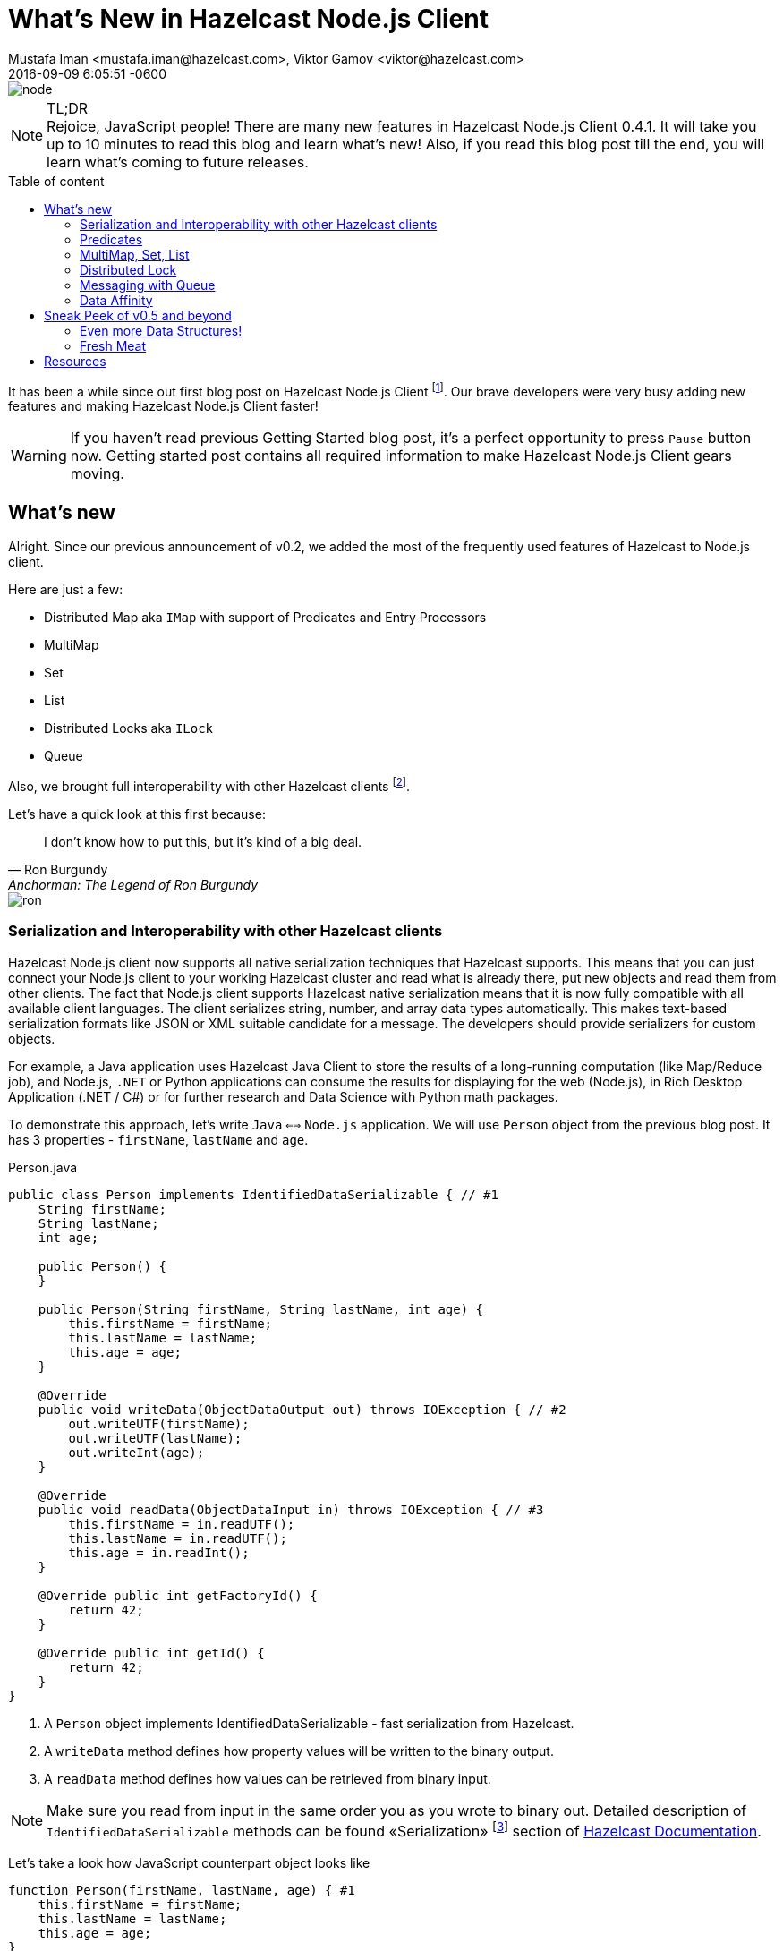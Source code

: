 = What's New in Hazelcast Node.js Client
Mustafa Iman <mustafa.iman@hazelcast.com>, Viktor Gamov <viktor@hazelcast.com>
2016-09-09
:revdate: 2016-09-09 6:05:51 -0600
:imagesdir: ../images
:icons:
:keywords: hazelcast node.js
ifndef::awestruct[]
:awestruct-layout: post
:awestruct-tags: [hazelcast, nodejs]
:idprefix:
:idseparator: -
:awestruct-draft: true
endif::awestruct[]
:linkattrs:
:ast: &ast;
:y: &#10003;
:n: &#10008;
:y: icon:check-sign[role="green"]
:n: icon:check-minus[role="red"]
:c: icon:file-text-alt[role="blue"]
:toc: macro
:toc-title: Table of content
:toclevels: 3
:idprefix:
:idseparator: -
:sectanchors:
:icons: font
:source-highlighter: highlight.js
:highlightjs-theme: tomorrow-night-eighties
:experimental:
:apidocs: http://hazelcast.github.io/hazelcast-nodejs-client/api/0.4/docs
:so-hazelcast: http://stackoverflow.com/questions/tagged/hazelcast
:hazecast-nodejs-client: http://hazelcast.github.io/hazelcast-nodejs-client/
:hazecast-nodejs-client-gh: http://github.com/hazelcast/hazelcast-nodejs-client/
:hazecast-chat: https://gitter.im/hazelcast/hazelcast
:hazelcast-nodejs-chat: https://gitter.im/hazelcast/hazelcast-nodejs-client
:predicate_docs: http://hazelcast.github.io/hazelcast-nodejs-client/api/0.4/docs/modules/_core_predicate_.html
:ilock_docs: http://hazelcast.github.io/hazelcast-nodejs-client/api/0.4/docs/interfaces/_proxy_ilock_.ilock.html
:multimap_docs: http://hazelcast.github.io/hazelcast-nodejs-client/api/0.4/docs/interfaces/_proxy_multimap_.multimap.html
:serialization_docs: http://hazelcast.github.io/hazelcast-nodejs-client/api/0.4/docs/modules/_serialization_serializable_.html

image::node.png[align="center"]

.TL;DR
NOTE: Rejoice, JavaScript people!
There are many new features in Hazelcast Node.js Client 0.4.1. 
It will take you up to 10 minutes to read this blog and learn what's new!
Also, if you read this blog post till the end, you will learn what's coming to future releases.

toc::[]

It has been a while since out first blog post on Hazelcast Node.js Client footnote:[http://blog.hazelcast.com/getting-started-with-hazelcast-and-node-js-2/].
Our brave developers were very busy adding new features and making Hazelcast Node.js Client faster! 

WARNING: If you haven't read previous Getting Started blog post, it's a perfect opportunity to press kbd:[Pause] button now. 
Getting started post contains all required information to make Hazelcast Node.js Client gears moving. 

[[whats-new-in-0.4]]
== What's new

Alright. 
Since our previous announcement of v0.2, we added the most of the frequently used features of Hazelcast to Node.js client. 

Here are just a few:

* Distributed Map aka `IMap` with support of Predicates and Entry Processors 
* MultiMap
* Set
* List
* Distributed Locks aka `ILock`
* Queue

Also, we brought full interoperability with other Hazelcast clients footnote:[https://hazelcast.org/clients-languages/].

.Let's have a quick look at this first because:
[quote, Ron Burgundy, Anchorman: The Legend of Ron Burgundy]     
I don't know how to put this, but it's kind of a big deal. 

image::ron.jpg[align="left"]

[[serialization-support-and-interoperability-of-languages]]
=== Serialization and Interoperability with other Hazelcast clients 

Hazelcast Node.js client now supports all native serialization techniques that Hazelcast supports. 
This means that you can just connect your Node.js client to your working Hazelcast cluster and read what is already there, put new objects and read them from other clients.
The fact that Node.js client supports Hazelcast native serialization means that it is now fully compatible with all available client languages. 
The client serializes string, number, and array data types automatically.
This makes text-based serialization formats like JSON or XML suitable candidate for a message.
The developers should provide serializers for custom objects.

====
For example, a Java application uses Hazelcast Java Client to store the results of a long-running computation (like Map/Reduce job), and Node.js, `.NET` or Python applications can consume the results for displaying for the web (Node.js), in Rich Desktop Application (.NET / C#) or for further research and Data Science with Python math packages.
====

To demonstrate this approach, let's write `Java` `<==>` `Node.js` application.
We will use `Person` object from the previous blog post. 
It has 3 properties - `firstName`, `lastName` and `age`.

[source,java]
.Person.java
----
public class Person implements IdentifiedDataSerializable { // #1
    String firstName;
    String lastName;
    int age;

    public Person() {
    }

    public Person(String firstName, String lastName, int age) {
        this.firstName = firstName;
        this.lastName = lastName;
        this.age = age;
    }

    @Override
    public void writeData(ObjectDataOutput out) throws IOException { // #2
        out.writeUTF(firstName);
        out.writeUTF(lastName);
        out.writeInt(age);
    }

    @Override
    public void readData(ObjectDataInput in) throws IOException { // #3
        this.firstName = in.readUTF();
        this.lastName = in.readUTF();
        this.age = in.readInt();
    }

    @Override public int getFactoryId() {
        return 42;
    }

    @Override public int getId() {
        return 42;
    }
}
----
<1> A `Person` object implements IdentifiedDataSerializable - fast serialization from Hazelcast.
<2> A `writeData` method defines how property values will be written to the binary output.
<3> A `readData` method defines how values can be retrieved from binary input.

NOTE: Make sure you read from input in the same order you as you wrote to binary out.
Detailed description of `IdentifiedDataSerializable` methods can be found «Serialization» footnote:[http://docs.hazelcast.org/docs/3.6/manual/html-single/index.html#identifieddataserializable] section of http://docs.hazelcast.org/docs/3.6/manual/html-single/index.html[Hazelcast Documentation].

Let's take a look how JavaScript counterpart object looks like

[source,javascript]
----
function Person(firstName, lastName, age) { #1
    this.firstName = firstName;
    this.lastName = lastName;
    this.age = age;
}

Person.prototype.getFactoryId = function () {
    return 42;
};

Person.prototype.getClassId = function () {
    return 42;
};

Person.prototype.writeData = function (dataOutput) { #2
    dataOutput.writeUTF(this.firstName);
    dataOutput.writeUTF(this.lastName);
    dataOutput.writeInt(this.age);
};

Person.prototype.readData = function (dataInput) { // #3
    this.firstName = dataInput.readUTF();
    this.lastName = dataInput.readUTF();
    this.age = dataInput.readInt();
};
----
<1> JavaScript doesn't have a interfaces as Java. So, it's just a Javascript object.
<2> Similarly to Java object, we need to implement `writeData`...
<3> ... and `readData` methods.

.Last step - register `DataSerializableFactory` in client config
[source,javascript]
----
var config = new Config.ClientConfig();
config.serializationConfig.dataSerializableFactories[42] = {
    create: function (type) {
        if (type === 42) { // #1
            return new Person();
        }
    }
};
----
<1> Based on `typeId`, Hazelcast will figure out what object will be restored from the binary data.

You can checkout
http://docs.hazelcast.org/docs/3.6/manual/html-single/index.html#serialization[Serialization Section] and 
{serialization_docs}[Node.js documentation] about how to register custom serializers. 

[[predicates]]
=== Predicates

Hazelcast IMap is an essentially key-value store. 
And usually, a developer uses the keys to retrieve data.  
But in certain cases, a developer doesn't know a key.
Or when a developer needs to find many entries satisfy a condition from a distributed Map. 
In this case, you needed to retrieve all entries from that map and filter them on the client side. 
But this method leads to the substantial amount of network communion. 
If you are looking for a small subset of the entries, it is much more convenient to retrieve only the entries you are looking for using newly introduced predicates.

Let's say you keep ages of people in a Hazelcast map.

[source,javascript]
----
map.putAll(['Alice', 34], ['Joe', 22], ['George', 27]);
----

You can quickly retrieve entries of people that are older than 25 with following code snippet

[source,javascript]
----
var Predicates = require('hazelcast-client').Predicates;
map.entrySetWithPredicate(Predicates.greaterThan('this', 25)).then(function(people) {
    people.forEach(function(person) {
        console.log('Person: ' + person[0] + ', age: ' + person[1]);
   });
});
----

Above snippet will print names and ages of `Alice` and `George`.

If you only need their names but not ages,

[source,javascript]
----
map.keySetWithPredicate(Predicates.greaterThan('this', 25));
----

will return only names of `Alice` and `George`.

You can find a full list of available predicates at {predicate_docs}[API docs].

[[multimap]]
=== MultiMap, Set, List

MultiMap is a particular version of Map supports multiple values associated with a single key.

[source,javascript]
.The restaurants MultiMap
----
var mmap = hazelcastClient.getMultiMap('restaurants'); // #1
mmap.put("New York", "Red Lobster") // #2
    .then(() => {
        return mmap.put("New York", "Eataly");
    })
    .then(() => {
        return mmap.get("New York");
    })
    .then((list) => {
        console.log(list);
    });

mmap.put("Las Vegas", "Burgr") // #3
    .then(() => {
            return mmap.put("Las Vegas", "Alibi");
        }
    ).then(() => {
    return mmap.put("Las Vegas", "Pub & Grill");

}).then(() => {
    return mmap.get("Las Vegas")
}).then((list) => {
    console.log(list);
});
----
<1> In this example we have MultiMap of restaurants
<2> Name of the city used as a key - `New York` or `Las Vegas`
<3> When we need to get a collection of entries. 
Hazelcast MultiMap supports two types of values - `Set` (doesn't allow duplicates, default) and `List` (preserves order).
It can be configured using cluster config footnote:[http://docs.hazelcast.org/docs/3.6/manual/html-single/index.html#configuring-multimap].

.Output looks like follows
----
[ 'Eataly', 'Red Lobster' ]
[ 'Pub & Grill', 'Alibi', 'Burgr' ]
----

You can find more info here - {multimap_docs}[MultiMap API].

[[lock]]
=== Distributed Lock

If you need to synchronize your data accesses through cluster Hazelcast's distributed lock implementation will come useful.

[source,javascript]
----
var globalLock = client.getLock('global-lock');

globalLock.lock();
// you can do some job here which doesn't allow shared access
globalLock.unlock();
----

All supported lock operations are listed in {ilock_docs}[ILock API]

[[queue]]
=== Messaging with Queue

Hazelcast distributed queue enables all cluster members and client to interact with it. 
Using Hazelcast distributed queue, you can add an item from one client and read it from another.
FIFO ordering will apply to all queue operations across the cluster. 

[source, javascript]
.Client 1 - Consumer of tasks
[source,javascript]
----
var logger = hazelcastClient.loggingService;
var queue = hazelcastClient.getQueue('tasks');

// slow consumer
setInterval(() => {
    queue.take().then((task) => {
        logger.info("Consumer", `executing task: ${task}`);
    });
}, 1000);
----

.Client 2 - Producer of tasks
[source,javascript]
----
var logger = hazelcastClient.loggingService;
var queue = hazelcastClient.getQueue('tasks');

// fast producer
setInterval(() => {
    var task = tasks[Math.floor(Math.random() * tasks.length)];
    logger.info("Producer", `publishing task: ${task}`);
    queue.offer(task);
}, 500);
----

In this example, Hazelcast's used as a «buffer» to separate fast producer from slow consumer to prevent consumer overloading.

=== Data Affinity 

One of the things that we brought to `v0.4.1` is ability increase locality of computations and data access on a cluster. 
The Developers will be able to control on which partitions each key is stored. 
It is only a matter of adding a `getPartitionKey()` function to user objects.

[source,javascript]
.A developer needs to implement `getPartitionKey` method
----
'use strict';
let Client = require('hazelcast-client').Client;

function Company(name, address) { // #1
    this.name = name;
    this.address = address;
}

Company.prototype.getName = function () { 
    return this.name;
};

function Associate(firstName, lastName, companyName) { // #2
    this.firstName = firstName;
    this.lastName = lastName;
    this.companyName = companyName;
}

Associate.prototype.getCompanyName = function () {
    return this.companyName;
};

function PartitionAwareKey(key, partitionKey) {
    this.key = key;
    this.partitionKey = partitionKey;
}

PartitionAwareKey.prototype.getPartitionKey = function () { // #3
    return this.partitionKey;
};

Client.newHazelcastClient().then((hazelcastClient) => {
    let companyMap = hazelcastClient.getMap('companyMap');
    let associateMap = hazelcastClient.getMap('associateMap');
    let partitionService = hazelcastClient.getPartitionService();

    let company = new Company("IBM", "Armonk, North Castle, NY");
    let associate = new Associate("John", "Smith", company.getName());

    let key1 = new PartitionAwareKey("k1", company.getName());  // #4
    let key2 = new PartitionAwareKey("a1", associate.getCompanyName()); // #4

    console.log(partitionService.getPartitionId(key1)); // #5
    console.log(partitionService.getPartitionId(key2)); // #5

    companyMap.set(key1, company).then(() => { // #6
        associateMap.set(key2, associate);
    });

});
----
<1> An object `Company` contains name and address of a company.
<2> An object `Associate` contains info about company's employee.
<3> `PartitionAwareKey` (sort of composite key) should have `getPartitionId` method that Hazelcast will use to collocate related data.
<4> A `companyName` property used as partition id.
<5> A `partitionId` for both keys will be the same...
<6> ...meaning «John Smith» and «IBM» will be co-located on the same partition.

Having selected key partition explicitly, users can benefit from on the cluster processing of entries using EntryProcessor's. 
Entry processor eliminates the cost of transferring entries between cluster and clients back and forth for simple transformations.

To learn more about Data Affinity in Hazelcast, check official documentation footnote:[http://docs.hazelcast.org/docs/3.6/manual/html-single/index.html#data-affinity].

[[whats-next]]
== Sneak Peek of v0.5 and beyond

image::wonka.jpg[]

=== Even more Data Structures!

New release of Node.js client will introduce new data structures such as `RingBuffer` and `Topic`.
These data structures are suitable for implementing pub-sub use cases. 
Together with `Queue`, `RB` and `Topic` enable messaging capabilities for your application.
Check <<queue, Messaging with Queue>> section for peer-to-peer communication example.

=== Fresh Meat

Even though v0.5 is not released yet, you don't have to wait for to try these new features. 
You can build the client locally footnote:[https://github.com/hazelcast/hazelcast-nodejs-client#building-and-installing-from-sources].

.Or, thanks to NPM,  install Hazelcast Client from `master` branch.
----
npm install git+https://git@github.com:hazelcast/hazelcast-nodejs-client.git
----

The feedback and pull requests are greatly appreciated.

== Resources

As always, please, stay in touch.
There a bunch of way to provide the feedback:

* Hazelcast Node.js Client {hazecast-nodejs-client-gh}[repository on github].
** if you have found a bug, please report 
* Chat with the developers
** {hazecast-chat}[Hazelcast Chat]
** {hazelcast-nodejs-chat}[Hazelcast Node.js client Chat] footnote:[It is a community chat / forum but not a support portal. We can help with answering the questions, and provide pointers but we're not going to write code for you. We are encouraging people in the community to share the knowledge, please, don't abuse it. If you're interested in 24/7 support, we have a dedicated support portal available on commercial terms. Contact `sales at hazelcast dot com` to learn more.]
* http://groups.google.com/group/hazelcast[Google Group]
* {so-hazelcast}[Stackoverflow]
